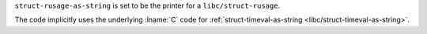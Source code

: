 ``struct-rusage-as-string`` is set to be the printer for a
``libc/struct-rusage``.

The code implicitly uses the underlying :lname:`C` code for
:ref:`struct-timeval-as-string <libc/struct-timeval-as-string>`.
